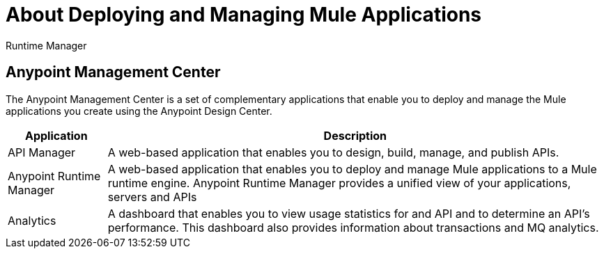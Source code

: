 = About Deploying and Managing Mule Applications

Runtime Manager

== Anypoint Management Center

The Anypoint Management Center is a set of complementary applications that enable you to deploy and manage the Mule applications you create using the Anypoint Design Center.

[%header%autowidth.spread]
|===
| Application | Description
| API Manager | A web-based application that enables you to design, build, manage, and publish APIs.
| Anypoint Runtime Manager | A web-based application that enables you to deploy and manage Mule applications to a Mule runtime engine. Anypoint Runtime Manager provides a unified view of your applications, servers and APIs
| Analytics | A dashboard that enables you to view usage statistics for and API and to determine an API's performance. This dashboard also provides information about transactions and MQ analytics.
|===